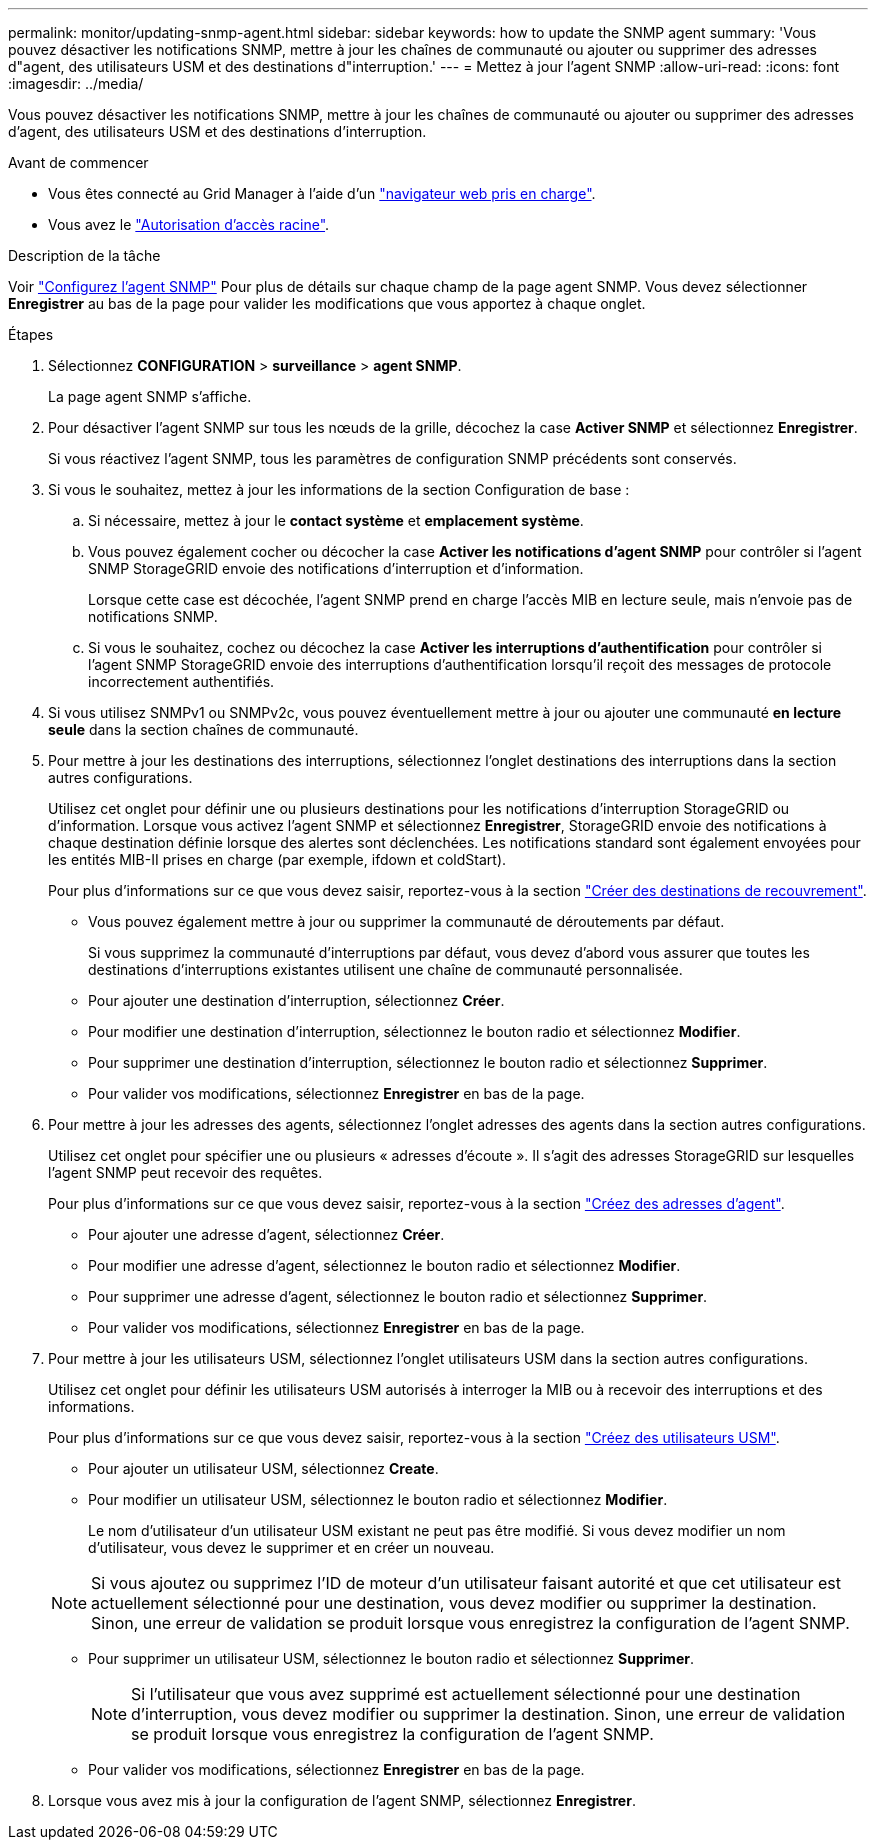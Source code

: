 ---
permalink: monitor/updating-snmp-agent.html 
sidebar: sidebar 
keywords: how to update the SNMP agent 
summary: 'Vous pouvez désactiver les notifications SNMP, mettre à jour les chaînes de communauté ou ajouter ou supprimer des adresses d"agent, des utilisateurs USM et des destinations d"interruption.' 
---
= Mettez à jour l'agent SNMP
:allow-uri-read: 
:icons: font
:imagesdir: ../media/


[role="lead"]
Vous pouvez désactiver les notifications SNMP, mettre à jour les chaînes de communauté ou ajouter ou supprimer des adresses d'agent, des utilisateurs USM et des destinations d'interruption.

.Avant de commencer
* Vous êtes connecté au Grid Manager à l'aide d'un link:../admin/web-browser-requirements.html["navigateur web pris en charge"].
* Vous avez le link:../admin/admin-group-permissions.html["Autorisation d'accès racine"].


.Description de la tâche
Voir link:configuring-snmp-agent.html["Configurez l'agent SNMP"] Pour plus de détails sur chaque champ de la page agent SNMP. Vous devez sélectionner *Enregistrer* au bas de la page pour valider les modifications que vous apportez à chaque onglet.

.Étapes
. Sélectionnez *CONFIGURATION* > *surveillance* > *agent SNMP*.
+
La page agent SNMP s'affiche.

. Pour désactiver l'agent SNMP sur tous les nœuds de la grille, décochez la case *Activer SNMP* et sélectionnez *Enregistrer*.
+
Si vous réactivez l'agent SNMP, tous les paramètres de configuration SNMP précédents sont conservés.

. Si vous le souhaitez, mettez à jour les informations de la section Configuration de base :
+
.. Si nécessaire, mettez à jour le *contact système* et *emplacement système*.
.. Vous pouvez également cocher ou décocher la case *Activer les notifications d'agent SNMP* pour contrôler si l'agent SNMP StorageGRID envoie des notifications d'interruption et d'information.
+
Lorsque cette case est décochée, l'agent SNMP prend en charge l'accès MIB en lecture seule, mais n'envoie pas de notifications SNMP.

.. Si vous le souhaitez, cochez ou décochez la case *Activer les interruptions d'authentification* pour contrôler si l'agent SNMP StorageGRID envoie des interruptions d'authentification lorsqu'il reçoit des messages de protocole incorrectement authentifiés.


. Si vous utilisez SNMPv1 ou SNMPv2c, vous pouvez éventuellement mettre à jour ou ajouter une communauté *en lecture seule* dans la section chaînes de communauté.
. Pour mettre à jour les destinations des interruptions, sélectionnez l'onglet destinations des interruptions dans la section autres configurations.
+
Utilisez cet onglet pour définir une ou plusieurs destinations pour les notifications d'interruption StorageGRID ou d'information. Lorsque vous activez l'agent SNMP et sélectionnez *Enregistrer*, StorageGRID envoie des notifications à chaque destination définie lorsque des alertes sont déclenchées. Les notifications standard sont également envoyées pour les entités MIB-II prises en charge (par exemple, ifdown et coldStart).

+
Pour plus d'informations sur ce que vous devez saisir, reportez-vous à la section link:../monitor/configuring-snmp-agent.html#create-trap-destinations["Créer des destinations de recouvrement"].

+
** Vous pouvez également mettre à jour ou supprimer la communauté de déroutements par défaut.
+
Si vous supprimez la communauté d'interruptions par défaut, vous devez d'abord vous assurer que toutes les destinations d'interruptions existantes utilisent une chaîne de communauté personnalisée.

** Pour ajouter une destination d'interruption, sélectionnez *Créer*.
** Pour modifier une destination d'interruption, sélectionnez le bouton radio et sélectionnez *Modifier*.
** Pour supprimer une destination d'interruption, sélectionnez le bouton radio et sélectionnez *Supprimer*.
** Pour valider vos modifications, sélectionnez *Enregistrer* en bas de la page.


. Pour mettre à jour les adresses des agents, sélectionnez l'onglet adresses des agents dans la section autres configurations.
+
Utilisez cet onglet pour spécifier une ou plusieurs « adresses d'écoute ». Il s'agit des adresses StorageGRID sur lesquelles l'agent SNMP peut recevoir des requêtes.

+
Pour plus d'informations sur ce que vous devez saisir, reportez-vous à la section link:../monitor/configuring-snmp-agent.html#create-agent-addresses["Créez des adresses d'agent"].

+
** Pour ajouter une adresse d'agent, sélectionnez *Créer*.
** Pour modifier une adresse d'agent, sélectionnez le bouton radio et sélectionnez *Modifier*.
** Pour supprimer une adresse d'agent, sélectionnez le bouton radio et sélectionnez *Supprimer*.
** Pour valider vos modifications, sélectionnez *Enregistrer* en bas de la page.


. Pour mettre à jour les utilisateurs USM, sélectionnez l'onglet utilisateurs USM dans la section autres configurations.
+
Utilisez cet onglet pour définir les utilisateurs USM autorisés à interroger la MIB ou à recevoir des interruptions et des informations.

+
Pour plus d'informations sur ce que vous devez saisir, reportez-vous à la section link:../monitor/configuring-snmp-agent.html#create-usm-users["Créez des utilisateurs USM"].

+
** Pour ajouter un utilisateur USM, sélectionnez *Create*.
** Pour modifier un utilisateur USM, sélectionnez le bouton radio et sélectionnez *Modifier*.
+
Le nom d'utilisateur d'un utilisateur USM existant ne peut pas être modifié. Si vous devez modifier un nom d'utilisateur, vous devez le supprimer et en créer un nouveau.

+

NOTE: Si vous ajoutez ou supprimez l'ID de moteur d'un utilisateur faisant autorité et que cet utilisateur est actuellement sélectionné pour une destination, vous devez modifier ou supprimer la destination. Sinon, une erreur de validation se produit lorsque vous enregistrez la configuration de l'agent SNMP.

** Pour supprimer un utilisateur USM, sélectionnez le bouton radio et sélectionnez *Supprimer*.
+

NOTE: Si l'utilisateur que vous avez supprimé est actuellement sélectionné pour une destination d'interruption, vous devez modifier ou supprimer la destination. Sinon, une erreur de validation se produit lorsque vous enregistrez la configuration de l'agent SNMP.

** Pour valider vos modifications, sélectionnez *Enregistrer* en bas de la page.


. Lorsque vous avez mis à jour la configuration de l'agent SNMP, sélectionnez *Enregistrer*.


